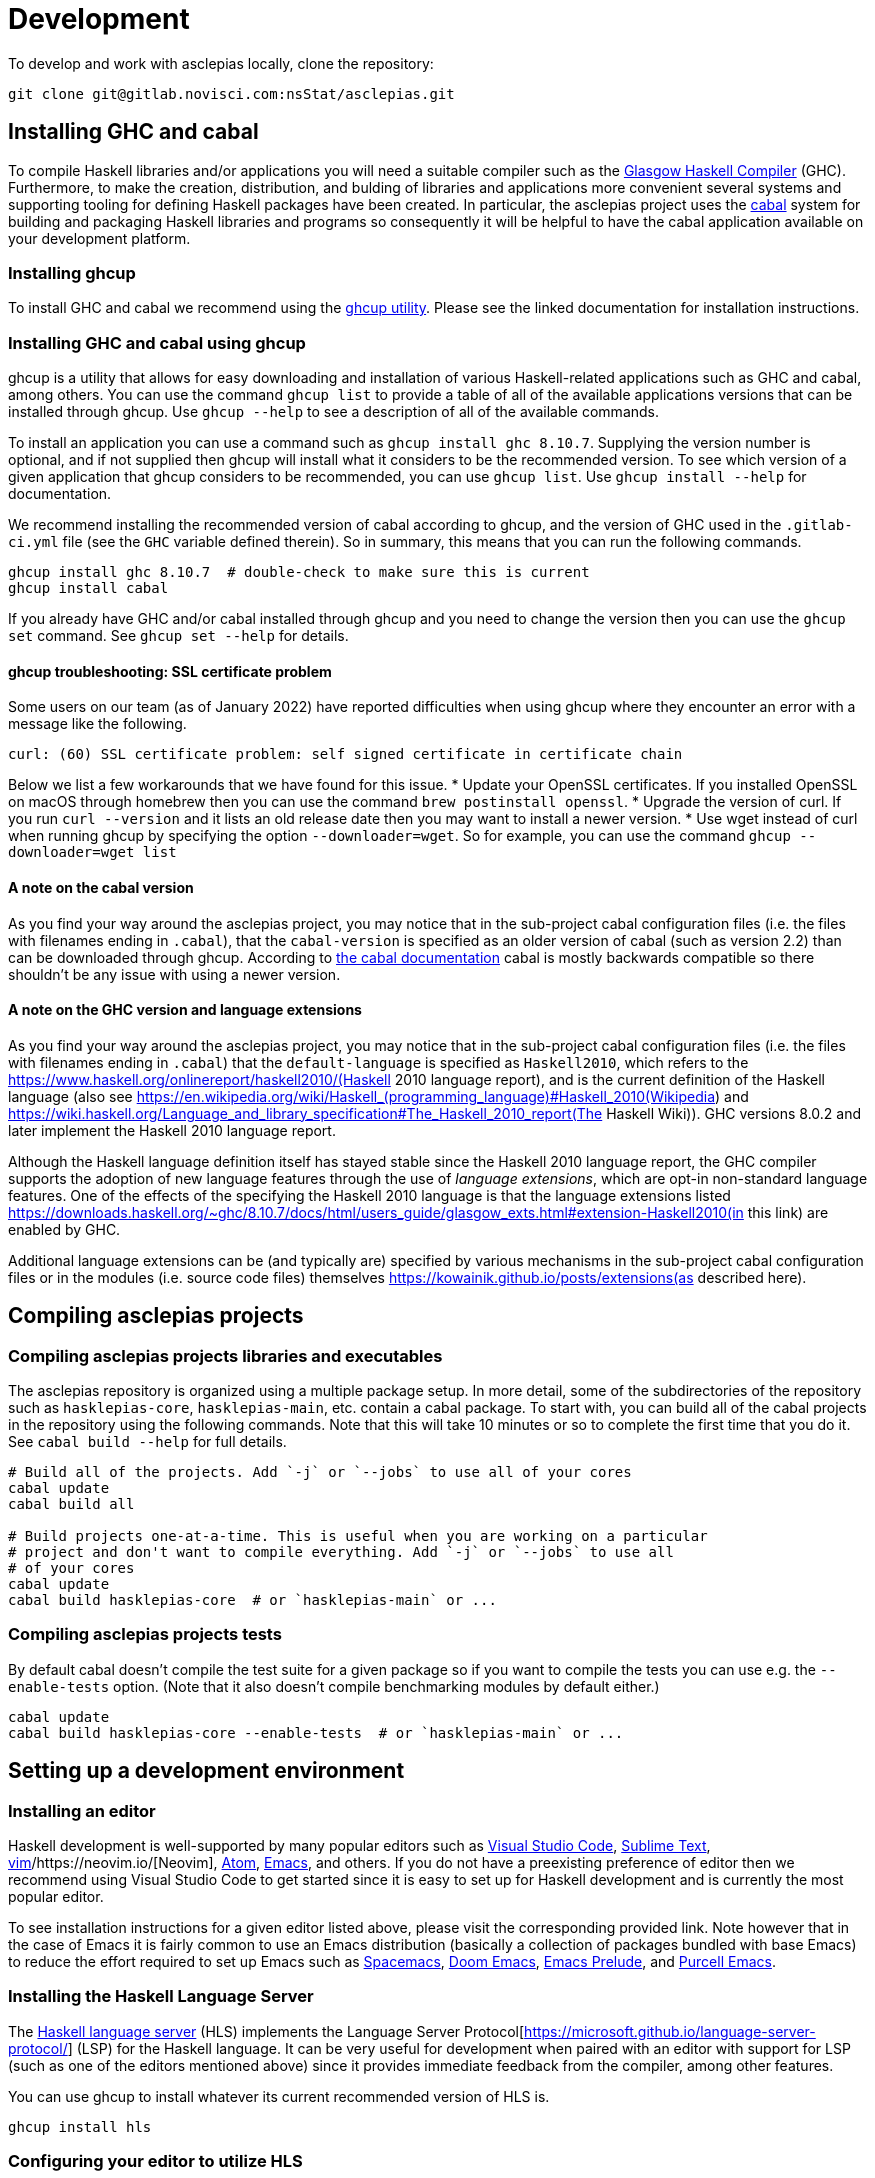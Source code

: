 = Development

To develop and work with asclepias locally, clone the repository:

----
git clone git@gitlab.novisci.com:nsStat/asclepias.git
----

== Installing GHC and cabal

To compile Haskell libraries and/or applications you will need a suitable compiler such as the https://www.haskell.org/ghc/[Glasgow Haskell Compiler] (GHC). Furthermore, to make the creation, distribution, and bulding of libraries and applications more convenient several systems and supporting tooling for defining Haskell packages have been created. In particular, the asclepias project uses the https://www.haskell.org/cabal[cabal] system for building and packaging Haskell libraries and programs so consequently it will be helpful to have the cabal application available on your development platform.

=== Installing ghcup

To install GHC and cabal we recommend using the https://www.haskell.org/ghcup[ghcup utility]. Please see the linked documentation for installation instructions.

=== Installing GHC and cabal using ghcup

ghcup is a utility that allows for easy downloading and installation of various Haskell-related applications such as GHC and cabal, among others. You can use the command `ghcup list` to provide a table of all of the available applications versions that can be installed through ghcup. Use `ghcup --help` to see a description of all of the available commands.

To install an application you can use a command such as `ghcup install ghc 8.10.7`. Supplying the version number is optional, and if not supplied then ghcup will install what it considers to be the recommended version. To see which version of a given application that ghcup considers to be recommended, you can use `ghcup list`. Use `ghcup install --help` for documentation.

We recommend installing the recommended version of cabal according to ghcup, and the version of GHC used in the `.gitlab-ci.yml` file (see the `GHC` variable defined therein). So in summary, this means that you can run the following commands.
[source,shell]
----
ghcup install ghc 8.10.7  # double-check to make sure this is current
ghcup install cabal
----

If you already have GHC and/or cabal installed through ghcup and you need to change the version then you can use the `ghcup set` command. See `ghcup set --help` for details.

==== ghcup troubleshooting: SSL certificate problem

Some users on our team (as of January 2022) have reported difficulties when using ghcup where they encounter an error with a message like the following.
[literal]
curl: (60) SSL certificate problem: self signed certificate in certificate chain

Below we list a few workarounds that we have found for this issue.
* Update your OpenSSL certificates. If you installed OpenSSL on macOS through homebrew then you can use the command `brew postinstall openssl`.
* Upgrade the version of curl. If you run `curl --version` and it lists an old release date then you may want to install a newer version.
* Use wget instead of curl when running ghcup by specifying the option `--downloader=wget`. So for example, you can use the command `ghcup --downloader=wget list`

==== A note on the cabal version

As you find your way around the asclepias project, you may notice that in the sub-project cabal configuration files (i.e. the files with filenames ending in `.cabal`), that the `cabal-version` is specified as an older version of cabal (such as version 2.2) than can be downloaded through ghcup. According to https://cabal.readthedocs.io/en/3.6/cabal-package.html#pkg-field-cabal-version[the cabal documentation] cabal is mostly backwards compatible so there shouldn't be any issue with using a newer version.

==== A note on the GHC version and language extensions

As you find your way around the asclepias project, you may notice that in the sub-project cabal configuration files (i.e. the files with filenames ending in `.cabal`) that the `default-language` is specified as `Haskell2010`, which refers to the https://www.haskell.org/onlinereport/haskell2010/(Haskell 2010 language report), and is the current definition of the Haskell language (also see https://en.wikipedia.org/wiki/Haskell_(programming_language)#Haskell_2010(Wikipedia) and https://wiki.haskell.org/Language_and_library_specification#The_Haskell_2010_report(The Haskell Wiki)). GHC versions 8.0.2 and later implement the Haskell 2010 language report.

Although the Haskell language definition itself has stayed stable since the Haskell 2010 language report, the GHC compiler supports the adoption of new language features through the use of _language extensions_, which are opt-in non-standard language features. One of the effects of the specifying the Haskell 2010 language is that the language extensions listed https://downloads.haskell.org/~ghc/8.10.7/docs/html/users_guide/glasgow_exts.html#extension-Haskell2010(in this link) are enabled by GHC.

Additional language extensions can be (and typically are) specified by various mechanisms in the sub-project cabal configuration files or in the modules (i.e. source code files) themselves  https://kowainik.github.io/posts/extensions(as described here).

== Compiling asclepias projects

=== Compiling asclepias projects libraries and executables

The asclepias repository is organized using a multiple package setup. In more detail, some of the subdirectories of the repository such as `hasklepias-core`, `hasklepias-main`, etc. contain a cabal package. To start with, you can build all of the cabal projects in the repository using the following commands. Note that this will take 10 minutes or so to complete the first time that you do it. See `cabal build --help` for full details.
[source,shell]
----
# Build all of the projects. Add `-j` or `--jobs` to use all of your cores
cabal update
cabal build all

# Build projects one-at-a-time. This is useful when you are working on a particular
# project and don't want to compile everything. Add `-j` or `--jobs` to use all
# of your cores
cabal update
cabal build hasklepias-core  # or `hasklepias-main` or ...
----

=== Compiling asclepias projects tests

By default cabal doesn't compile the test suite for a given package so if you want to compile the tests you can use e.g. the `--enable-tests` option. (Note that it also doesn't compile benchmarking modules by default either.)
[source,shell]
----
cabal update
cabal build hasklepias-core --enable-tests  # or `hasklepias-main` or ...
----

== Setting up a development environment

=== Installing an editor

Haskell development is well-supported by many popular editors such as https://code.visualstudio.com[Visual Studio Code], https://www.sublimetext.com/[Sublime Text], https://www.vim.org/[vim]/https://neovim.io/[Neovim], https://atom.io/[Atom], https://www.gnu.org/software/emacs/[Emacs], and others. If you do not have a preexisting preference of editor then we recommend using Visual Studio Code to get started since it is easy to set up for Haskell development and is currently the most popular editor.

To see installation instructions for a given editor listed above, please visit the corresponding provided link. Note however that in the case of Emacs it is fairly common to use an Emacs distribution (basically a collection of packages bundled with base Emacs) to reduce the effort required to set up Emacs such as https://www.spacemacs.org/[Spacemacs], https://github.com/hlissner/doom-emacs[Doom Emacs], https://prelude.emacsredux.com/en/latest/[Emacs Prelude], and https://github.com/purcell/emacs.d[Purcell Emacs].

=== Installing the Haskell Language Server

The https://github.com/haskell/haskell-language-server[Haskell language server] (HLS) implements the Language Server Protocol[https://microsoft.github.io/language-server-protocol/] (LSP) for the Haskell language. It can be very useful for development when paired with an editor with support for LSP (such as one of the editors mentioned above) since it provides immediate feedback from the compiler, among other features.

You can use ghcup to install whatever its current recommended version of HLS is.
[source,shell]
----
ghcup install hls
----

=== Configuring your editor to utilize HLS

Please see  https://haskell-language-server.readthedocs.io/en/latest/configuration.html#configuring-your-editor[the HLS documentation] for instructions on how to configure your editor to utilize HLS.

==== A note on using HLS in multi-project repositories

Since the asclepias repository has a multiple project layout (i.e. hasklepias-core, hasklepias-main, etc.), it may not be obvious how to set up HLS. For example, should you run one server that serves all of the files across the various projects, or should you run one server per project?

To resolve this issue, the asclepias repository provides a file `hie.yaml` in the repository root that specifies the HLS configuration for all of the projects in the repository (see the https://github.com/haskell/hie-bios[hie-bios documentation] for details). As a result of this setup, you can run a single HLS server that will work correctly for all of the projects in the repository. If you are asked by your editor to specify what directory to start HLS in then you can use the repository root directory.

Note that some editors may automatically detect the hie-bios configuration setup in the repository and just "do the right thing." If you open a Haskell file in your editor and LSP seems to be working properly then you are probably good-to-go.

==== Troubleshooting HLS

If HLS ever stops working, you may need to clear the cache:

[source,shell]
----
rm -rf ~/.cache/hie-bios/dist-asclepias*
----

== Interactive Usage

To run the examples interactively, open a ghci session with:

[source,shell]
----
cabal repl hasklepias-main:examples
----

In ghci you have access to all exposed functions in hasklepias, interval-algebra, and those in the examples folder.


== Linting and Formatting

The CI process checks that code in the repository is appropriately formatted and linted, using the https://hackage.haskell.org/package/brittany[`brittany`] and  https://github.com/ndmitchell/hlint[`hlint`] tools respectively. 

You can install these locally using (e.g.) `cabal`:

[source,shell]
----
cabal install brittany
cabal install hlint
----

Scripts are provided to format code locally with:

[source,shell]
----
./scripts/format.sh
----

or linted using: 

[source,shell]
----
./scripts/lint.sh
----


